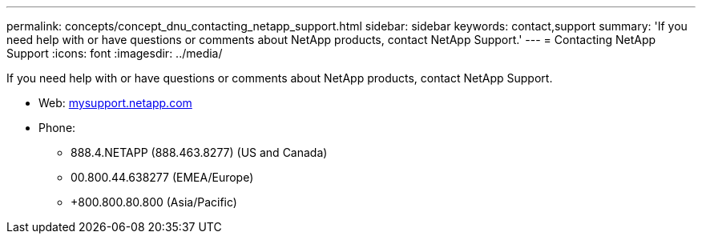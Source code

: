 ---
permalink: concepts/concept_dnu_contacting_netapp_support.html
sidebar: sidebar
keywords: contact,support
summary: 'If you need help with or have questions or comments about NetApp products, contact NetApp Support.'
---
= Contacting NetApp Support
:icons: font
:imagesdir: ../media/

[.lead]
If you need help with or have questions or comments about NetApp products, contact NetApp Support.

* Web: http://mysupport.netapp.com[mysupport.netapp.com]
* Phone:
 ** 888.4.NETAPP (888.463.8277) (US and Canada)
 ** 00.800.44.638277 (EMEA/Europe)
 ** +800.800.80.800 (Asia/Pacific)
